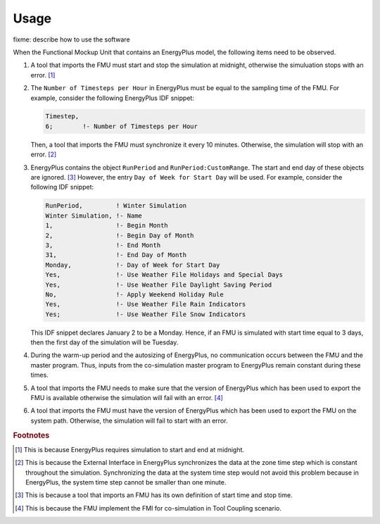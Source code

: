 .. highlight:: rest

.. _usage:

Usage
=====

fixme: describe how to use the software

When the Functional Mockup Unit that contains an EnergyPlus model, the
following items need to be observed.

1. A tool that imports the FMU must start and stop the simulation at midnight, 
   otherwise the simuluation stops with an error. [#f1]_
2. The ``Number of Timesteps per Hour`` in EnergyPlus must be equal
   to the sampling time of the FMU. For example, consider the following
   EnergyPlus IDF snippet:

   .. code-block:: idf

     Timestep, 
     6;        !- Number of Timesteps per Hour

   Then, a tool that imports the FMU must synchronize it every 10 minutes.
   Otherwise, the simulation will stop with an error. [#f2]_

3. EnergyPlus contains the object ``RunPeriod`` and ``RunPeriod:CustomRange``. 
   The start and end day of these objects are ignored. [#f3]_ However,
   the entry ``Day of Week for Start Day`` will be used. For example, 
   consider the following IDF snippet:

   .. code-block:: idf

      RunPeriod,         ! Winter Simulation
      Winter Simulation, !- Name
      1,                 !- Begin Month
      2,                 !- Begin Day of Month
      3,                 !- End Month
      31,                !- End Day of Month
      Monday,            !- Day of Week for Start Day
      Yes,               !- Use Weather File Holidays and Special Days
      Yes,               !- Use Weather File Daylight Saving Period
      No,                !- Apply Weekend Holiday Rule
      Yes,               !- Use Weather File Rain Indicators
      Yes;               !- Use Weather File Snow Indicators

   This IDF snippet declares January 2 to be a Monday. 
   Hence, if an FMU is simulated with 
   start time equal to 3 days, then the first day of the simulation
   will be Tuesday.

4. During the warm-up period and the autosizing of EnergyPlus, 
   no communication occurs between
   the FMU and the master program. Thus, inputs from the co-simulation 
   master program to EnergyPlus remain constant during these times.
   
5. A tool that imports the FMU needs to make sure that the version of EnergyPlus which has been used to export the FMU
   is available otherwise the simulation will fail with an error. [#f4]_
   
6. A tool that imports the FMU must have the version of EnergyPlus which has been used to export the FMU on the system path. 
   Otherwise, the simulation will fail to start with an error.


.. rubric:: Footnotes

.. [#f1] This is because EnergyPlus requires simulation to start and end at
         midnight.
.. [#f2] This is because the External Interface in EnergyPlus synchronizes
         the data at the zone time step which is constant throughout
         the simulation. Synchronizing the
         data at the system time step would not avoid this problem because
         in EnergyPlus, the system time step cannot be smaller 
         than one minute.
.. [#f3] This is because a tool that imports an FMU has its own definition 
         of start time and stop time.

.. [#f4] This is because the FMU implement the FMI for co-simulation in Tool Coupling scenario.
